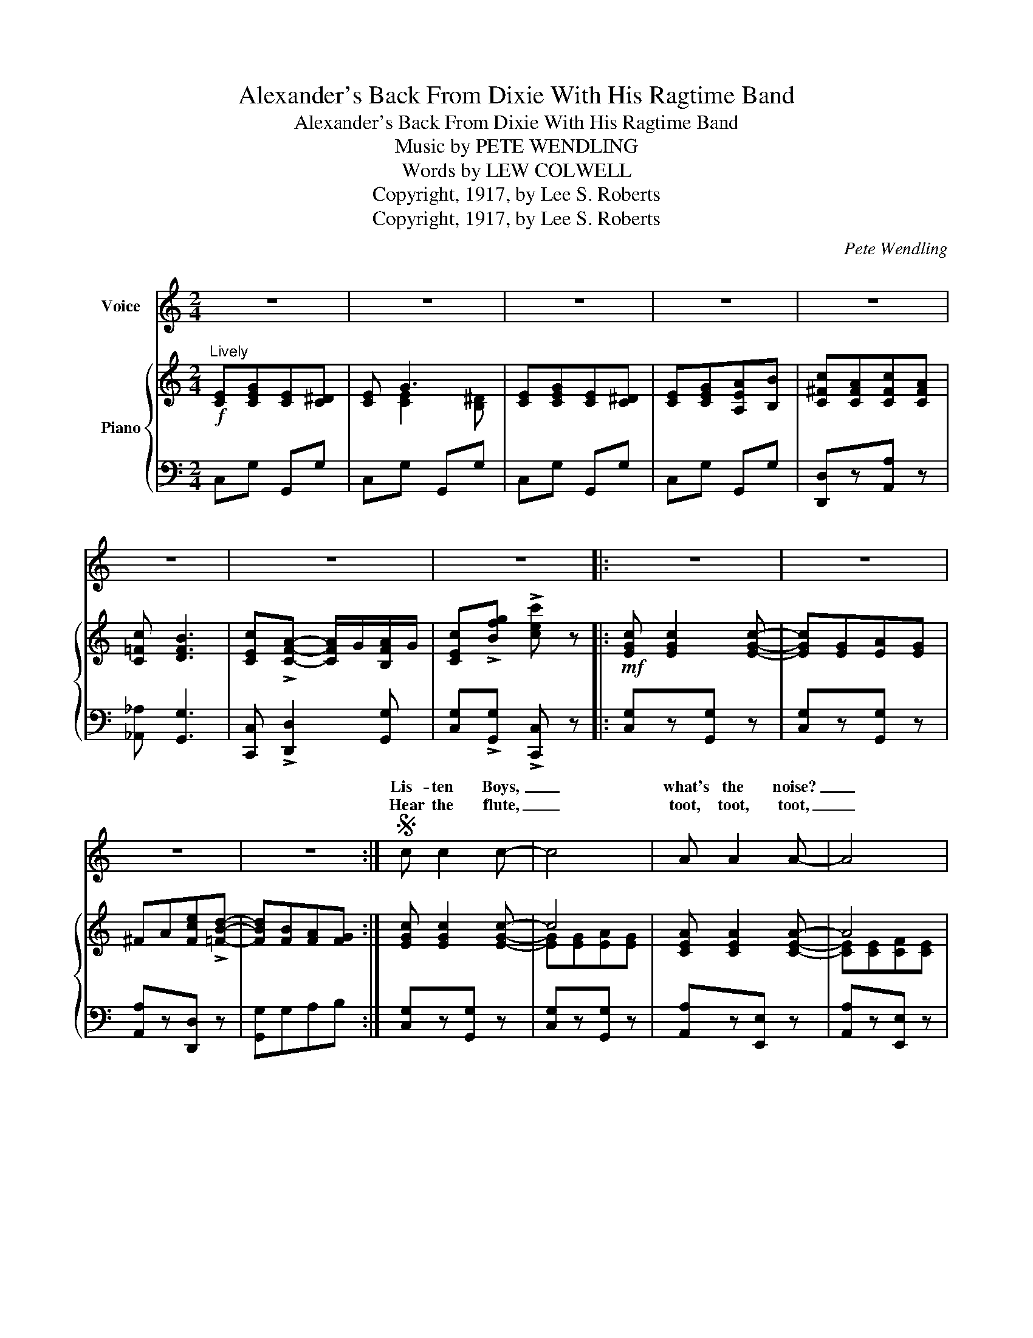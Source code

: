 X:1
T:Alexander's Back From Dixie With His Ragtime Band
T:Alexander's Back From Dixie With His Ragtime Band
T:Music by PETE WENDLING
T:Words by LEW COLWELL
T:Copyright, 1917, by Lee S. Roberts
T:Copyright, 1917, by Lee S. Roberts
C:Pete Wendling
Z:Lew Cobwell
Z:Copyright, 1917, by Lee S. Roberts
%%score ( 1 2 ) { ( 3 5 ) | 4 }
L:1/8
M:2/4
K:C
V:1 treble nm="Voice"
V:2 treble 
V:3 treble nm="Piano"
V:5 treble 
V:4 bass 
V:1
 z4 | z4 | z4 | z4 | z4 | z4 | z4 | z4 |: z4 | z4 | z4 | z4 :|S c c2 c- | c4 | A A2 A- | A4 | %16
w: ||||||||||||Lis- ten Boys,|_|what's the noise?|_|
w: ||||||||||||Hear the flute,|_|toot, toot, toot,|_|
 G^F GF | G=F ED | EG ^FG | AG AB | c c2 c- | c4 | _A A2 A- | _A3 A | G=A cA | B G3 | c4- | %27
w: Some- thing 'bout it|sounds fa- mil- iar|Don't that mu- sic|seem to thrill yer,|Hear that drum,|_|rum, tum, tum,|_ It's|Al- ex- and- er's|Rag- time|Band,|
w: When that band starts|in a- play- ing|I just want to|start a- pray- ing,|Full of Pep,|_|keep in step,||When the band goes|march- ing|by,|
 c^A BA | B4- | B^A BA | B4- | B2 Bc | d2 d2 | d2 d2 | d4- | d2 || AB |: cB cB | dc G^F | %39
w: _ Come on and|hear,|_ come on and|hear,|_ It's the|fin- est|in the|land.|_|Al- ex-|and- er's back from|Dix- ie with his|
w: _ It sounds so|sweet,|_ it can't be|beat,|_ feel so|hap- py|I could|cry.|_||||
 =F E2 A- | A4 | ED ED | E D2 A- | A4- | A4 | GA BG | A G3 | GA BG | A G3 | cB cB | AB c^c | %51
w: Rag- time Band,|_|Play- ing all those|old- time tunes,|_||Pack your U- ka-|le- le,|Ship it to Bill|Bai- ley,|Once a- gain we're|goin' to lis- ten|
w: ||||||||||||
 d B2 G- | G4 | c c2 c- | c4 | cB cB | _B G3 | A A2 A- | A4 | A^G AG | F D3 | EG E^D | E G3 | %63
w: to the coons,|_|Hu- la maids|_|with their Yaa- ka|Hu- la,|Chase them all|_|back to Hon- o-|lu- lu,|Ev'- 'ry one start|sing- ing,|
w: ||||||||||||
 EG E^D | EG AB | cA cA | c B3 |1 c4- | c z AB :|2 c4- | c z z2!D.S.! |] %71
w: while your feet are|swing- ing, Al- ex-|and- er's back from|Dix- ie-|land!|* Al- ex|land!|_|
w: ||||||||
V:2
 x4 | x4 | x4 | x4 | x4 | x4 | x4 | x4 |: x4 | x4 | x4 | x4 :| x4 | x4 | x4 | x4 | x4 | x4 | x4 | %19
w: |||||||||||||||||||
w: |||||||||||||||||||
 x4 | x4 | x4 | x4 | x4 | x4 | x4 | x4 | x4 | x4 | x4 | x4 | B G z2 | x4 | x4 | x4 | x2 || x2 |: %37
w: ||||||||||||||||||
w: ||||||||||||* I||||||
 x4 | x4 | x4 | x4 | x4 | x4 | x4 | x4 | x4 | x4 | x4 | x4 | x4 | x4 | x4 | x4 | x4 | x4 | x4 | %56
w: |||||||||||||||||||
w: |||||||||||||||||||
 x4 | x4 | x4 | x4 | x4 | x4 | x4 | x4 | x4 | x4 | x4 |1 x4 | x4 :|2 x4 | x4 |] %71
w: |||||||||||||||
w: |||||||||||||||
V:3
"^Lively"!f! [CE][CEG][CE][C^D] | [CE] G3 | [CE][CEG][CE][C^D] | [CE][CEG][A,EA][B,B] | %4
 [C^Fc][CFA][CFc][CFA] | [C=Fc] [DFB]3 | [CEc]!>![CFA]- [CFA]/G/[B,FA]/G/ | %7
 [CEc]!>![Bfg] !>![cec'] z |:!mf! [EGc] [EGc]2 [EGc]- | [EGc][EG][EA][EG] | ^FA[Fce]!>![=FBd]- | %11
 [FBd][FB][FA][FG] :| [EGc] [EGc]2 [EGc]- | c4 | [CEA] [CEA]2 [CEA]- | A4 | %16
 [B,FG][B,^F][B,=FG][B,^F] | [B,G][B,=F][B,E][B,D] | [CE][CG][C^F][CG] | %19
 [B,=FA][B,FG][B,FA][B,FB] | [CEc] [CEc]2 [CEc]- | c4 | [C_E_A] [CEA]2 [CEA]- | _A3 A | %24
 [C=EG][CE=A] [CGc][C^FA] | [B,=FB] G3 | [CEc](^F/G/ A/G/F/G/ | [Ec])[^C^A][DB][CA] | %28
 B2- B/>^A/B/>A/ | B[^C^A][DGB][CA] | B2- B/>^A/B/>A/ | B2 [DGB][DGc] | [Dd]2 [Dd]2 | [Dd]2 [Dd]2 | %34
 d4- | d2 || [A,FA][B,FB] |:!p!!f! [CEc][B,EB][CEc][B,EB] | [DEd][CEc][G,EG][^F,^F] | %39
 [=F,^C=F] [E,CE]2 [A,CA]- | A4 | [^F,=CE][F,CD][F,CE][F,CD] | [^F,CE] [F,CD]2 [C^FA]- | [CFA]4- | %44
 A4 | [B,=FG][B,FA][B,FB][B,FG] | [B,FA] [B,FG]3 | [B,FG][B,FA][B,FB][B,FG] | [B,FA] [B,FG]3 | %49
 [CEc][B,EB][CEc][B,EB] | [A,^FA][B,FB][CFc][^C^c] | [D=Fd] [DFB]2 [B,FG]- | [B,FG]4 | %53
 [CEc] [CEc]2 [CEc]- | c4 | [CEc][B,EB][CEc][B,EB] | [_B,E_B] [B,EG]3 | [A,CFA] [A,CFA]2 [A,CFA]- | %58
 A4 | [^CGA][C^G][C=GA][C^G] | F D3 | [G,CE][G,CG][G,CE][G,C^D] | [G,CE] G3 | %63
 [G,CE][G,CG][G,CE][G,C^D] | [G,CE][G,G][A,GA][B,GB] | [C^Fc][CFA][CFc][CFA] | [C=Fc] [B,FB]3 |1 %67
 [CEc] !>!e2 !>!d- | dB [CFA][B,FB] :|2 [CEc]!>![CFA]- [CFA]/G/[B,FA]/G/ | %70
 [CEc]!>![Bfg] !>![cec'] z |] %71
V:4
 C,G, G,,G, | C,G, G,,G, | C,G, G,,G, | C,G, G,,G, | [D,,D,]z[A,,A,] z | [_A,,_A,] [G,,G,]3 | %6
 [C,,C,] !>![D,,D,]2 [G,,G,] | [C,G,]!>![G,,G,] !>![C,,C,] z |: [C,G,]z[G,,G,] z | %9
 [C,G,]z[G,,G,] z | [A,,A,]z[D,,D,] z | [G,,G,]G,A,B, :| [C,G,]z[G,,G,] z | [C,G,]z[G,,G,] z | %14
 [A,,A,]z[E,,E,] z | [A,,A,]z[E,,E,] z | [D,,D,]z[G,,,G,,] z | [D,,D,]z[G,,,G,,] z | %18
 [C,,C,][E,,E,][^D,,^D,][E,,E,] | [=D,,=D,]z[G,,,G,,] z | [C,,C,]z[G,,,G,,] z | %21
 [C,,C,]z[G,,,G,,] z | [_A,,_E,]z[_E,,E,] z | [_A,,_E,]z[_E,,E,] z | [G,,G,] z [=E,,=E,][_E,,_E,] | %25
 [D,,D,]z[G,,G,] z | [C,G,](^F,/G,/ A,/G,/F,/G,/ | [C,C]) z z2 | [G,,G,]2 [^F,,^F,]2 | %29
 [E,,E,]2 [D,,D,]2 | [G,,G,]2 [^F,,^F,]2 | [E,,E,]2 [D,,D,]2 | [A,,A,]2 [A,,A,]2 | %33
 [_A,,_A,]2 [A,,A,]2 | [G,,G,]C/C/ CC | B,2 || G,,2 |: [C,,C,]zG,, z | [C,,C,]zG,, z | %39
 [^C,,^C,]z[A,,,A,,] z | [E,,E,]z[A,,,A,,] z | [A,,,A,,]zD,, z | [A,,,A,,]zD,, z | %43
 [A,,,A,,]^C,D,E, | ^F,2 D,2 | [D,,D,]zG,, z | [D,,D,]^C,D,E, | [D,,D,]zG,, z | [D,,D,]G,,A,,B,, | %49
 C,z[A,,,A,,] z | [D,,D,]z[D,,D,] z | [G,,,G,,] [G,,,G,,]2 [D,,D,]- | %52
 [D,,D,][G,,,G,,][A,,,A,,][B,,,B,,] | [C,,C,]zG,, z | [C,,C,]zG,, z | [C,,C,]zG,, z | %56
 [C,,C,][C,,C,][D,,D,][E,,E,] | [F,,F,]z[C,,C,] z | [F,,F,]z[C,,C,] z | [E,,E,]zA,, z | %60
 [D,,D,]zG,, z | [C,,C,]zG,, z | [C,,C,]zG,, z | [C,,C,]zG,, z | [C,,C,]z[E,,E,] z | %65
 [D,,D,]z[A,,A,] z | [_A,,_A,] [G,,G,]3 |1 [C,G,] !>!E2 !>!D- | DC D,[G,,G,] :|2 %69
 [C,,C,] !>![D,,D,]2 [G,,G,] | [C,G,]!>![G,,G,] !>![C,,C,] z |] %71
V:5
 x4 | x [CE]2 [B,^D] | x4 | x4 | x4 | x4 | x4 | x4 |: x4 | x4 | x4 | x4 :| x4 | [EG][EG][EA][EG] | %14
 x4 | [CE][CE][CF][CE] | x4 | x4 | x4 | x4 | x4 | [CE][EG][EA][EG] | x4 | [CE][C_E][CF][CE] | x4 | %25
 x [B,F]2 [B,F] | x4 | x4 | z [DG]z[DG] | x4 | z [DG]z[DG] | z [DG] x2 | z [^Fc]z[Fc] | %33
 z [=Fc]z[Fc] | D[FA]/[FA]/ [FA][F_A] | [FG]2 || x2 |: x4 | x4 | x4 | [A,C][A,^C] z [A,C] | x4 | %42
 x4 | x4 | [CF][CD] z [C^F] | x4 | x4 | x4 | x4 | x4 | x4 | x4 | x4 | x4 | [CE][EG][EA][EG] | x4 | %56
 x4 | x4 | [A,CF][A,C][A,D][A,C] | x4 | [A,D]A, z [G,B,] | x4 | x [G,CE]2 !>![G,B,^D] | x4 | x4 | %65
 x4 | x4 |1 x4 | x4 :|2 x4 | x4 |] %71


